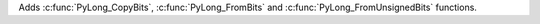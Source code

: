 Adds :c:func:`PyLong_CopyBits`, :c:func:`PyLong_FromBits` and
:c:func:`PyLong_FromUnsignedBits` functions.
